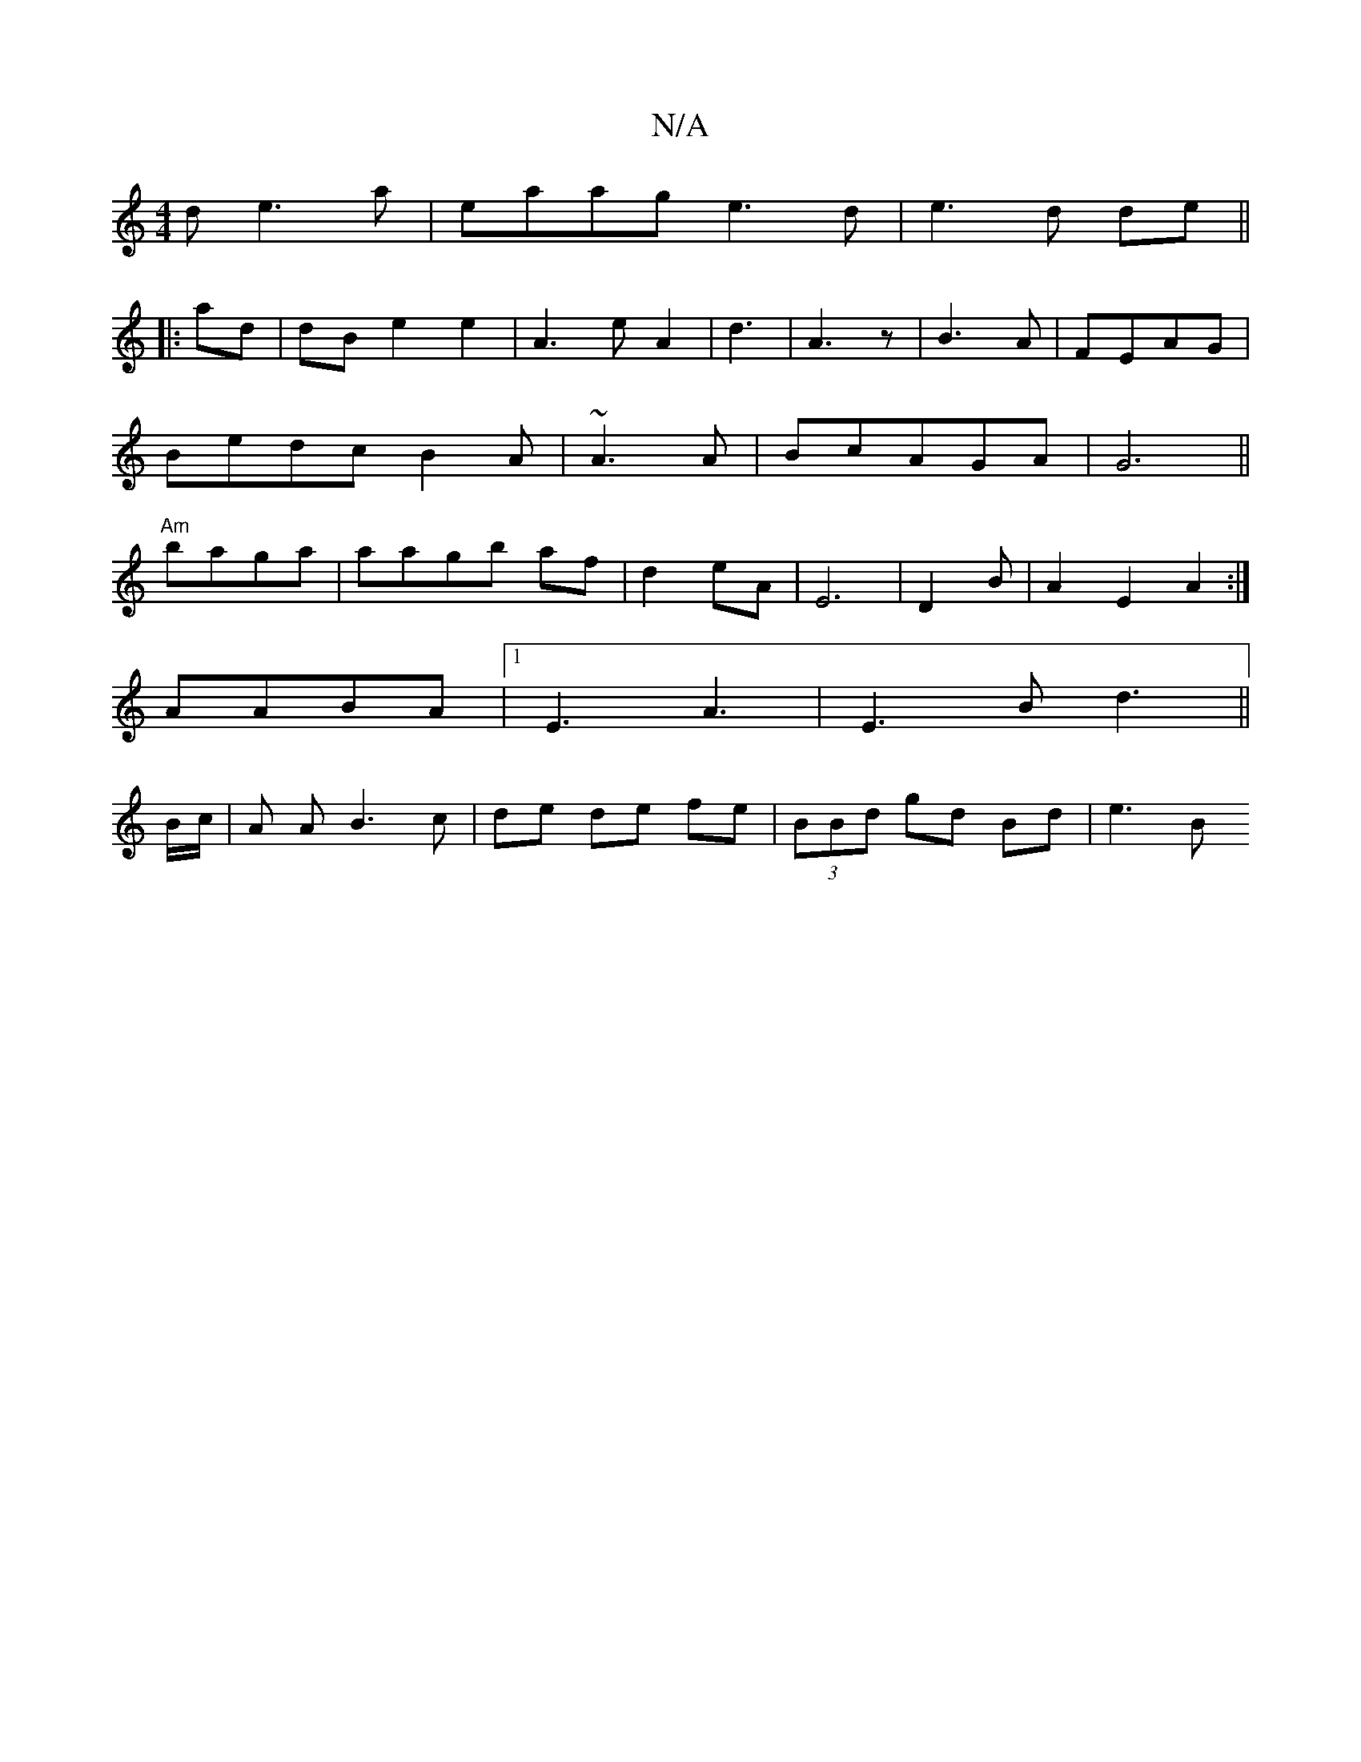 X:1
T:N/A
M:4/4
R:N/A
K:Cmajor
d e3a|eaag e3d|e3 d de||
|:ad|dBe2 e2|A3 eA2|d3|A3z | B3 A |FEAG | Bedc B2A|~A3 A|BcAGA|G6 ||"Am"baga | aagb af| d2 eA|E6|D2B|A2 E2A2:|
AABA |1 E3 A3 | E3B d3||
B/c/|A A B3 c|de de fe|(3BBd gd Bd|e3 B